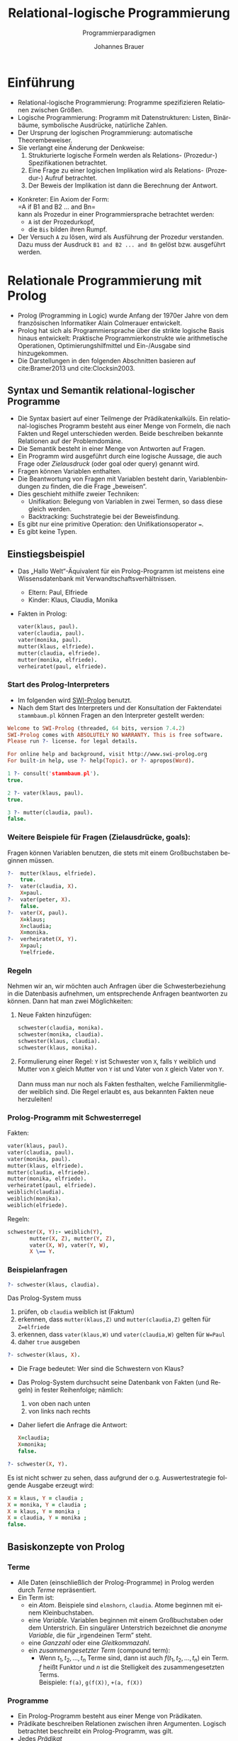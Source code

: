# +SETUPFILE: /Users/johannes/Documents/myOrg/org-html-themes/setup/theme-bigblow.setup
# +SETUPFILE: ./theme-bigblow-local.setup
#+TITLE: Relational-logische Programmierung
#+SUBTITLE: Programmierparadigmen
#+AUTHOR: Johannes Brauer
#+OPTIONS:   H:4
#+OPTIONS: num:nil d:nil
#+OPTIONS: toc:nil
#+OPTIONS: reveal_single_file:nil
#+Language:  de
#+STARTUP: latexpreview
#+STARTUP: inlineimages
#+HTML_HEAD: <link rel="stylesheet" type="text/css" href="mycss/mystyle.css" />
# +REVEAL_ROOT: http://cdn.jsdeZustandsbehaftete Programmierung in funktionalen Sprachen]]livr.net/reveal.js/3.0.0/
#+REVEAL_THEME: simple
#+REVEAL_TRANS: slide
#+REVEAL_HLEVEL: 1
#+REVEAL_INIT_SCRIPT: dependencies: [ { src: 'plugin/menu/menu.js', async: true },
#+REVEAL_INIT_SCRIPT:                 { src: 'reveal.js/plugin/zoom-js/zoom.js', async: true } ]
#+REVEAL_MARGIN: 0.05
#+REVEAL_EXTRA_CSS: ./mycss/myrevealstyle.css
#+OPTIONS: reveal_control:t

* Einführung
+ Relational-logische Programmierung: Programme spezifizieren
  Relationen zwischen Größen.
+ Logische Programmierung: Programm mit Datenstrukturen: Listen,
  Binärbäume, symbolische Ausdrücke, natürliche Zahlen.
+ Der Ursprung der logischen Programmierung: automatische Theorembeweiser.
+ Sie verlangt eine Änderung der Denkweise:
  1. Strukturierte logische Formeln werden als Relations- (Prozedur-)
     Spezifikationen betrachtet.
  2. Eine Frage zu einer logischen Implikation wird als Relations-
     (Prozedur-) Aufruf betrachtet.
  3. Der Beweis der Implikation ist dann die Berechnung der Antwort.
#+Reveal: split
+ Konkreter: Ein Axiom der Form:\\
  =A if B1 and B2 ... and Bn=\\
  kann als Prozedur in einer Programmiersprache betrachtet werden:
  + =A= ist der Prozedurkopf,
  + die =Bis= bilden ihren Rumpf.
+ Der Versuch =A= zu lösen, wird als Ausführung der Prozedur
  verstanden. Dazu muss der Ausdruck =B1 and B2 ... and Bn= gelöst
  bzw. ausgeführt werden.

* Relationale Programmierung mit Prolog
+ Prolog (Programming in Logic) wurde Anfang der 1970er Jahre von dem
  französischen Informatiker Alain Colmerauer entwickelt.
+ Prolog hat sich als Programmiersprache über die strikte logische
  Basis hinaus entwickelt: Praktische Programmierkonstrukte wie
  arithmetische Operationen, Optimierungshilfmittel und Ein-/Ausgabe
  sind hinzugekommen.
+ Die Darstellungen in den folgenden Abschnitten basieren auf
  cite:Bramer2013 und  cite:Clocksin2003.

** Syntax und Semantik relational-logischer Programme
+ Die Syntax basiert auf einer Teilmenge der Prädikatenkalküls. Ein
 relational-logisches Programm besteht aus einer Menge von Formeln,
  die nach Fakten und Regel unterschieden werden. Beide beschreiben
  bekannte Relationen auf der Problemdomäne.
+ Die Semantik besteht in einer Menge von Antworten auf Fragen.
+ Ein Programm wird ausgeführt durch eine logische Aussage, die auch
  Frage oder /Zielausdruck/ (oder goal oder query) genannt wird.
+ Fragen können Variablen enthalten.
+ Die Beantwortung von Fragen mit Variablen besteht darin,
  Variablenbindungen zu finden, die die Frage „beweisen“.
+ Dies geschieht mithilfe zweier Techniken:
  + Unifikation: Belegung von Variablen in zwei Termen, so dass diese
    gleich werden.
  + Backtracking: Suchstrategie bei der Beweisfindung.
+ Es gibt nur eine primitive Operation: den Unifikationsoperator
  ~=~.
+ Es gibt keine Typen.
** Einstiegsbeispiel
+ Das „Hallo Welt“-Äquivalent für ein Prolog-Programm ist meistens
  eine Wissensdatenbank mit Verwandtschaftsverhältnissen.
  + Eltern: Paul, Elfriede
  + Kinder: Klaus, Claudia, Monika
+ Fakten in Prolog:
  #+BEGIN_SRC prolog
  vater(klaus, paul).
  vater(claudia, paul).
  vater(monika, paul).
  mutter(klaus, elfriede).
  mutter(claudia, elfriede).
  mutter(monika, elfriede).
  verheiratet(paul, elfriede).
  #+END_SRC

*** Start des Prolog-Interpreters
+ Im folgenden wird [[http://www.swi-prolog.org][SWI-Prolog]] benutzt.
+ Nach dem Start des Interpreters und der Konsultation der Faktendatei
  =stammbaum.pl= können Fragen an den Interpreter gestellt werden:
#+BEGIN_SRC prolog
Welcome to SWI-Prolog (threaded, 64 bits, version 7.4.2)
SWI-Prolog comes with ABSOLUTELY NO WARRANTY. This is free software.
Please run ?- license. for legal details.

For online help and background, visit http://www.swi-prolog.org
For built-in help, use ?- help(Topic). or ?- apropos(Word).

1 ?- consult('stammbaum.pl').
true.

2 ?- vater(klaus, paul).
true.

3 ?- mutter(claudia, paul).
false.
#+END_SRC
*** Weitere Beispiele für Fragen (Zielausdrücke, goals):
Fragen können Variablen benutzen, die stets mit einem Großbuchstaben
beginnen müssen.
#+BEGIN_SRC prolog
?-  mutter(klaus, elfriede).
    true.
?-  vater(claudia, X).
    X=paul.
?-  vater(peter, X).
    false.
?-  vater(X, paul).
    X=klaus;
    X=claudia;
    X=monika.
?-  verheiratet(X, Y).
    X=paul;
    Y=elfriede.
#+END_SRC
*** Regeln
Nehmen wir an, wir möchten auch Anfragen über die
Schwesterbeziehung in die Datenbasis aufnehmen, um entsprechende
Anfragen beantworten zu können. Dann hat man zwei Möglichkeiten:

1. Neue Fakten hinzufügen:
   #+begin_small
   #+BEGIN_SRC prolog
   schwester(claudia, monika).
   schwester(monika, claudia).
   schwester(klaus, claudia).
   schwester(klaus, monika).
   #+END_SRC
   #+end_small

2. Formulierung einer Regel: =Y= ist Schwester von =X=, falls =Y= 
   weiblich und Mutter von =X= gleich Mutter von =Y= ist und Vater von
   =X= gleich Vater von =Y=.\\
   \\
   Dann muss man nur noch als Fakten festhalten, welche
   Familienmitglieder weiblich sind. Die Regel erlaubt es, aus bekannten 
   Fakten neue herzuleiten!

*** Prolog-Programm mit Schwesterregel

Fakten:
#+BEGIN_SRC prolog
vater(klaus, paul).
vater(claudia, paul).
vater(monika, paul).
mutter(klaus, elfriede).
mutter(claudia, elfriede).
mutter(monika, elfriede).
verheiratet(paul, elfriede).
weiblich(claudia).
weiblich(monika).
weiblich(elfriede).
#+END_SRC

Regeln:
#+begin_small
#+BEGIN_SRC prolog
schwester(X, Y):- weiblich(Y), 
       mutter(X, Z), mutter(Y, Z), 
       vater(X, W), vater(Y, W),
       X \== Y.
#+END_SRC
#+end_small

*** Beispielanfragen

#+begin_smaller
#+BEGIN_SRC prolog
?- schwester(klaus, claudia).
#+END_SRC
#+end_smaller

Das Prolog-System muss

1. prüfen, ob =claudia= weiblich ist (Faktum)
2. erkennen, dass =mutter(klaus,Z)= und =mutter(claudia,Z)= gelten für
   =Z=elfriede=
3. erkennen, dass =vater(klaus,W)= und =vater(claudia,W)= gelten für
   =W=Paul=
4. daher =true= ausgeben

#+Reveal: split

#+begin_smaller 
#+BEGIN_SRC prolog
?- schwester(klaus, X).
#+END_SRC
#+end_smaller

-  Die Frage bedeutet: Wer sind die Schwestern von Klaus?
-  Das Prolog-System durchsucht seine Datenbank von Fakten (und Regeln)
   in fester Reihenfolge; nämlich:
   1. von oben nach unten
   2. von links nach rechts
-  Daher liefert die Anfrage die Antwort:

   #+begin_small
   #+BEGIN_SRC prolog
   X=claudia;
   X=monika;
   false.
   #+END_SRC
   #+end_small

#+Reveal: split

#+begin_smaller
#+BEGIN_SRC prolog
?- schwester(X, Y).
#+END_SRC
#+end_smaller

Es ist nicht schwer zu sehen, dass aufgrund der o.g. Auswertestrategie
folgende Ausgabe erzeugt wird:

#+begin_small
#+BEGIN_SRC prolog
X = klaus, Y = claudia ;
X = monika, Y = claudia ;
X = klaus, Y = monika ;
X = claudia, Y = monika ;
false.
#+END_SRC
#+end_small

** Basiskonzepte von Prolog
*** Terme
+ Alle Daten (einschließlich der Prolog-Programme) in Prolog werden
  durch /Terme/ repräsentiert.
+ Ein Term ist:
  + ein /Atom/. Beispiele sind =elmshorn=, =claudia=. Atome beginnen
    mit einem Kleinbuchstaben.
  + eine /Variable/. Variablen beginnen mit einem Großbuchstaben oder
    dem Unterstrich. Ein singulärer Unterstrich bezeichnet die
    /anonyme Variable/, die für „irgendeinen Term” steht.
  + eine /Ganzzahl/ oder eine /Gleitkommazahl/.
  + ein /zusammengesetzter Term/ (compound term):
    + Wenn $t_1, t_2, \ldots ,t_n$ Terme sind, dann ist auch $f(t_1,
      t_2, \ldots ,t_n)$ ein Term. $f$ heißt Funktor und $n$ ist die
      Stelligkeit des zusammengesetzten Terms.\\
      Beispiele: =f(a)=, =g(f(X))=, =+(a, f(X))=
*** Programme
+ Ein Prolog-Programm besteht aus einer Menge von Prädikaten.
+ Prädikate beschreiben Relationen zwischen ihren Argumenten. Logisch
  betrachtet beschreibt ein Prolog-Programm, was gilt.
+ Jedes /Prädikat/
  + besitzt ein Atom als Namen und beliebig viele Argumente.
  + Jedes Argument ist ein Prolog-Term.
  + Ein Prädikat mit dem Namen =Pred= und $n$ Argumenten wird durch
    einen Prädikatsindikator notiert: =Pred/n=. $n$ ist die
    Stelligkeit des Prädikats.
  + Ein Prädikat wird durch eine Menge von /Klauseln/ (s. u.) definiert.
  + Die Klauseln, die ein Prädikat definieren, stellen logische
    Alternativen dar. Wenn eine der Klauseln wahr ist, ist das ganze
    Prädikat war.
*** Klauseln -- Regeln
+ Ein Klausel ist entweder ein /Fakt/ oder eine /Regel/.
+ Eine Regel hat die Form:\\
  =Kopf :- Rumpf.=
  + Die Form des =Kopf= hängt von der Zahl der Argumente des Prädikats
    ab:
    + Besitzt das Prädikat keine Argumente, dann besteht der =Kopf=
      nur aus dem Namen des Prädikats, ist also ein Atom.
    + Andernfalls ist =Kopf= ein zusammengesetzter Term, z. B.:\\
      =schwester(X, Y)=
  + Der =Rumpf= hat die Form: $B_1,\ldots,B_n$, wobei die $B_i$ Terme
    sind, die mit dem Komma konjunktiv verknüpft sind.
  + Die Zeichenfolge =:-= steht für die logische Implikation,
    gerichtet vom Rumpf zum Kopf.
#+Reveal: split
  + Z. B. kann die Regel\\
    : father(Dad, Child) :- parent(Dad, Child), male(Dad).
    wie folgt gelesen werden: =Dad= (eine Variable) ist =father= von
    =Child= (Variable), wenn =Dad= =parent= von =Child= und =Dad=
    =male= ist.
*** Klauseln -- Fakten
+ Ein Faktum wird so aufgeschrieben:\\
  =Kopf.=
+ Dieser Ausdruck ist äquivalent zur Regel:\\
  =Kopf :- true.=
+ Logisch bedeutet das, dass die Regel immer wahr ist, weil das
  Standardprädikat =true/0= immer wahr ist.
*** Starten von Prolog-Programmen 
+ Eingabe von Fragen/Zielausdrücken (queries) am Eingabeprompt des
  Prolog-Interpreters
+ Ein Zielausdruck besteht aus dem Namen eines beliebigen Prädikats
  und seiner Argumente.
+ Eine Frage kann aus der Und-Verknüpfung von mehreren Zielausdrücken
  bestehen. 
+ In einer Frage sind Variabeln existenz-quantifiziert. Eine Frage
  =p(X)= kann so gelesen werden: Existiert eine Variablenbindung für
  X, so dass =p(X)= wahr wird.
+ Wenn eine passende Variablenbindung gefunden werden kann (the goal
  succeeds), antwortet der Interpreter mit einem logisch äquivalenten
  Zielausdruck.
+ Wenn eine Frage mehrere Antworten hat, liefert der Interpreter die
  übrigen auf besondere Anforderung (in SWI-Prolog durch Eingabe von
  Leerzeichen oder Semikolon).

*** Ausführung von Prolog-Programmen
Die operationale Semantik von Prolog
+ Die Ausführung von Prolog-Code kann als ein Spezialfall einer
  /Resolution/ betrachtet werden.
+ Die Resolution ist ein Verfahren der formalen Logik, um die
  Gültigkeit einer logischen Formel zu prüfen. Dabei wird versucht,
  aus der Verneinung der Frage einen Widerspruch abzuleiten.
+ Wenn ein Widerspruch gefunden wird, ist die Frage die logische
  Folgerung aus dem Programm.
+ Ein wichtiger Schritt in diesem Prozess ist die Unifikation von
  Termen.
+ Wird der Kopf einer Klausel für die Unifikation mit einem
  Zielausdruck ausgewählt, wird diese auf die Argumente von beiden
  Termen angewendet.
+ Daraus folgt, dass es in Prolog keine Unterscheidung zwischen Ein-
  und Ausgabeparametern gibt.
  (Vgl. [[file:ProPar-RelProgUebrscht.org::*Beispiel:%20Nat%C3%BCrliche%20Zahlen][Implementierung von natürlichen Zahlen]]!)
#+Reveal: split
+ Sind die Köpfe mehrerer Klauseln mit einem Zielausdruck
  unifizierbar, werden die Alternativen durch /Backtracking/
  abgearbeitet.
+ Informell kann die Ausführungsstrategie von Prolog als Tiefensuche
  (depth-first search) mit /chronologischem Backtracking/ betrachtet werden.

*** Standardprädikate
+ Es gibt einige vordefinierte Standardprädikate, z. B.
  + ~=/2~ ist wahr, wenn seine Argumente unifizierbar sind;
  + =true/0= ist immer wahr, =false/0= immer falsch;
  + =dif/2= is wahr genau dann, wenn die Argumente unterschiedliche
    Terme sind;
  + =,/2= bezeichnet die Konjunktion, =;/2= die Disjunktion.
+ Standardprädikate für den Vergleich Zahlen (alle zweistellig):
  + ~=:=~, ~=\=~ numerische Gleichheit, Ungleichheit
  + =<=, =>=, ~=<~, ~>=~
+ Arithmetische Operationen (alle zweistellig):\\
  =+ - * / // mod=\\
  Es gelten die üblichen Vorrangregeln.
+ Die Standardprädikate für Zahlen können in Infixnotation geschrieben
  werden, also =3 + 4= anstatt =+(3, 4)=.
#+Reveal: split
+ Beachte: Der Unifikationsoperator ~=/2~ bewirkt keine Auswertung
  arithmetischer Ausdrücke, dafür steht der Operator =is/2= zur
  Verfügung:
  #+begin_smaller
  #+BEGIN_SRC prolog
  ?- X = 3 + 4.
  X = 3+4.
  ?- X is 3+4.
  X = 7.
  #+END_SRC
  #+end_smaller
  
*** Resolution / Backtracking
+ Resolution: Grundlage für eine automatische Beweisführung
+ basiert auf dem Prinzip der Unifikation und des automatischen
  Rücksetzens (Backtracking).
+ Prolog benutzt Tiefensuche; Reihenfolge der Klauseln entscheidend
+ Teilziele einer Anfrage werden von links nach rechts bearbeitet.
+ Zu jedem Teilziel wird die im Programmtext erste Klausel ausgewählt
  und versucht mit dem Teilziel zu unifizieren. 
+ Ist die Klausel eine Regel, so wird das Teilziel durch den
  Regelrumpf ersetzt und versucht zu beweisen. Andernfalls wird
  versucht das nächste Ziel der Anfrage herzuleiten. 
+ Tritt während der Resolution ein Fehler bei der Unifikation auf,
  wird also keine passende Programmklausel gefunden, so springt das
  PROLOG-System durch das eingebaute Rücksetzen auf den letzten Punkt
  zurück, an dem eine Entscheidung getroffen wurde, hebt die an dieser
  Stelle gemachten Variablenbindungen auf und wählt die nächste
  alternative Klausel aus.
**** Beispiel
#+BEGIN_SRC prolog
father(abraham,isaac).
father(haran,lot).
father(haran,milcah).
father(haran,yiscah).
male(isaac).
male(lot).
female(milcah).
female(yiscah).
son(X,Y) :- father(Y,X), male(X).
daughter(X,Y) :- father(Y,X), female(X).
#+END_SRC
Nachfolgend wird die Resolution der Anfrage
: daughter(X,haran).
gezeigt.
#+Reveal: split
1. Prolog sucht passende Programmklausel\\
   Unifikation =daughter(X,Y)= und =daughter(X,haran)= \\
   $\rightarrow$ Substitution =Y=haran=
2. Das ursprüngliche Ziel wird durch den Regelrumpf ersetzt\\
   $\rightarrow$ neue Zielanfrage: =father(haran,X), female(X).=
3. linkes Teilziel wird ausgewählt: =father(haran,X)=\\
   erste Programmklausel wird ausgewählt: =father(abraham,isaac).=\\
   $\rightarrow$ Unifikation nicht möglich $\rightarrow$ Backtracking
4. nächste alternative Programmklausel wird ausgewählt: =father(haran,lot)=\\
   $\rightarrow$ Substitution =X=lot=
5. rechtes Teilziel wird ausgewählt und Substitution angewendet: =female(lot)=\\
   $\rightarrow$ keine passende Programmklausel vorhanden $\rightarrow$ Backtracking
#+Reveal: split
6. [@6]Substitution =X=lot= wird aufgehoben, nächste Klausel im
   Programmtext ausgewählt: =father(haran,milcah)= \\
   $\rightarrow$ Substitution =X=milcah=
7. rechtes Teilziel wird ausgewählt und Substitution angewendet:
   =female(milcah)=\\
   $\rightarrow$ passende Programmklausel vorhanden
   $\rightarrow$ Prolog gibt die Substitution =X=milcah= aus
8. Durch Eingabe von =;= wird manuell Backtracking erzwungen um
   alternative Lösungen zu finden 
9. Substitution =X=milcah= wird aufgehoben, nächste Klausel im
   Programmtext ausgewählt: =father(haran,yiscah)= \\
   $\rightarrow$ Substitution =X=yiscah=
10. rechtes Teilziel wird ausgewählt und Substitution angewendet:\\
    =female(yiscah)= \\
    $\rightarrow$ passende Programmklausel vorhanden\\
    $\rightarrow$ Prolog gibt die Substitution =X=yiscah.= aus und
    schließt die Beantwortung der ursprünglichen Anfrage, da
    keine Alternativen mehr vorhanden sind 
* Literatur
* bibliography:referenzen.bib
